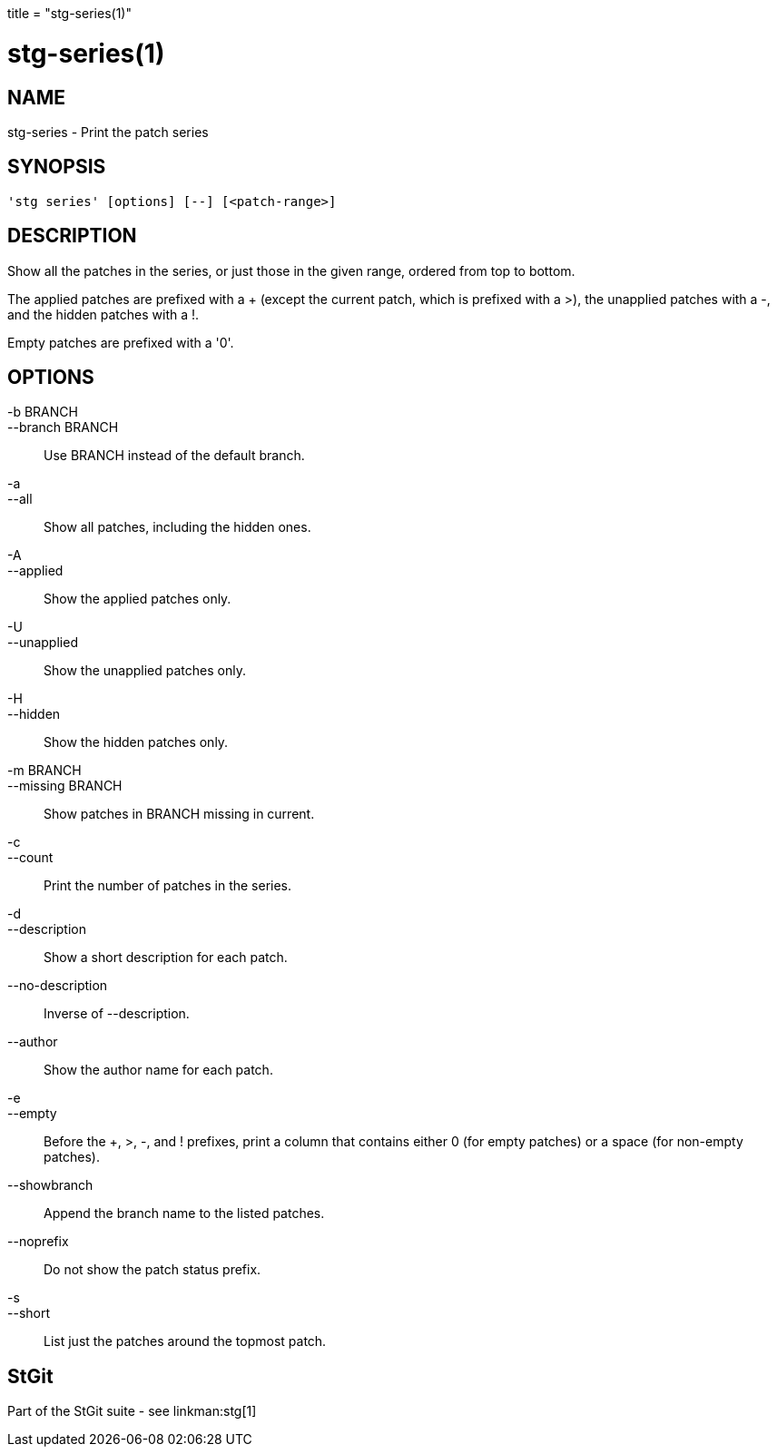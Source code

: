 +++
title = "stg-series(1)"
+++

stg-series(1)
=============

NAME
----
stg-series - Print the patch series

SYNOPSIS
--------
[verse]
'stg series' [options] [--] [<patch-range>]

DESCRIPTION
-----------

Show all the patches in the series, or just those in the given range,
ordered from top to bottom.

The applied patches are prefixed with a +++ (except the current patch,
which is prefixed with a +>+), the unapplied patches with a +-+, and
the hidden patches with a +!+.

Empty patches are prefixed with a '0'.

OPTIONS
-------
-b BRANCH::
--branch BRANCH::
        Use BRANCH instead of the default branch.

-a::
--all::
        Show all patches, including the hidden ones.

-A::
--applied::
        Show the applied patches only.

-U::
--unapplied::
        Show the unapplied patches only.

-H::
--hidden::
        Show the hidden patches only.

-m BRANCH::
--missing BRANCH::
        Show patches in BRANCH missing in current.

-c::
--count::
        Print the number of patches in the series.

-d::
--description::
        Show a short description for each patch.

--no-description::
        Inverse of --description.

--author::
        Show the author name for each patch.

-e::
--empty::
        Before the +++, +>+, +-+, and +!+ prefixes, print a column
        that contains either +0+ (for empty patches) or a space (for
        non-empty patches).

--showbranch::
        Append the branch name to the listed patches.

--noprefix::
        Do not show the patch status prefix.

-s::
--short::
        List just the patches around the topmost patch.

StGit
-----
Part of the StGit suite - see linkman:stg[1]
